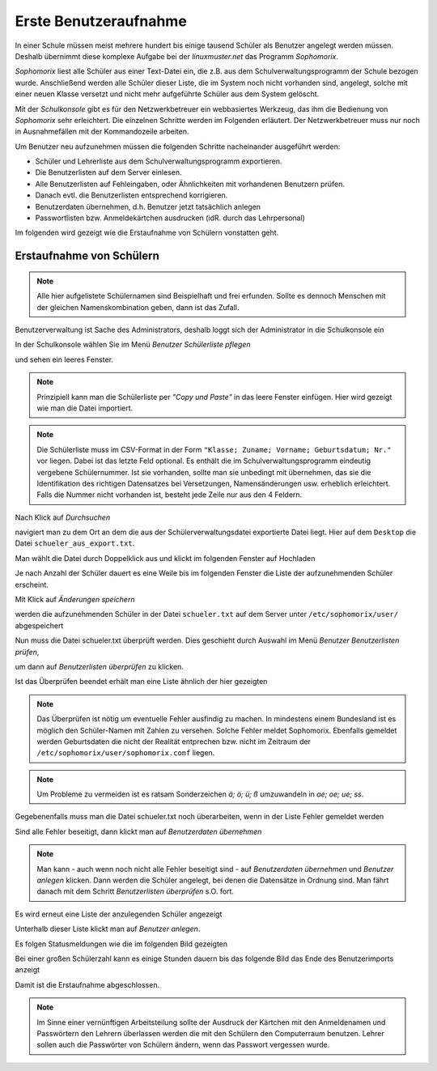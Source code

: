 ========================
 Erste Benutzeraufnahme
========================

In einer Schule müssen meist mehrere hundert bis einige tausend Schüler als
Benutzer angelegt werden müssen. Deshalb übernimmt diese komplexe
Aufgabe bei der *linuxmuster.net* das Programm *Sophomorix*.

*Sophomorix* liest alle Schüler aus einer Text-Datei ein, die z.B. aus
dem Schulverwaltungsprogramm der Schule bezogen wurde. Anschließend
werden alle Schüler dieser Liste, die im System noch nicht vorhanden
sind, angelegt, solche mit einer neuen Klasse versetzt und nicht mehr
aufgeführte Schüler aus dem System gelöscht.

Mit der *Schulkonsole* gibt es für den Netzwerkbetreuer ein
webbasiertes Werkzeug, das ihm die Bedienung von *Sophomorix* sehr
erleichtert. Die einzelnen Schritte werden im Folgenden erläutert. Der
Netzwerkbetreuer muss nur noch in Ausnahmefällen mit der Kommandozeile
arbeiten.

Um Benutzer neu aufzunehmen müssen die folgenden Schritte nacheinander
ausgeführt werden:

*   Schüler und Lehrerliste aus dem Schulverwaltungsprogramm exportieren.
*   Die Benutzerlisten auf dem Server einlesen. 
*   Alle Benutzerlisten auf Fehleingaben, oder Ähnlichkeiten mit vorhandenen Benutzern prüfen.
*   Danach evtl. die Benutzerlisten entsprechend korrigieren.
*   Benutzerdaten übernehmen, d.h. Benutzer jetzt tatsächlich anlegen
*   Passwortlisten bzw. Anmeldekärtchen ausdrucken (idR. durch das Lehrpersonal)

Im folgenden wird gezeigt wie die Erstaufnahme von Schülern vonstatten geht.

Erstaufnahme von Schülern
-------------------------
.. note:: Alle hier aufgelistete Schülernamen sind Beispielhaft und frei erfunden. Sollte es dennoch Menschen mit der gleichen Namenskombination geben, dann ist das Zufall.

Benutzerverwaltung ist Sache des Administrators, deshalb loggt sich der Administrator in die Schulkonsole ein

.. image:: media/school-console-admin-login.png

In der Schulkonsole wählen Sie  im Menü `Benutzer` `Schülerliste pflegen`

.. image:: media/menu-studentslist.png

und sehen ein leeres Fenster.

.. image:: media/user-management-students-empty.png

.. note:: Prinzipiell kann man die Schülerliste per `"Copy und Paste"`  in das leere Fenster einfügen. Hier wird gezeigt wie man die Datei importiert.
.. note:: Die Schülerliste muss im CSV-Format in der Form ``"Klasse; Zuname; Vorname; Geburtsdatum; Nr."`` vor liegen. Dabei ist das letzte Feld optional. Es enthält die im Schulverwaltungsprogramm eindeutig vergebene Schülernummer. Ist sie vorhanden, sollte man sie unbedingt mit übernehmen, das sie die Identifikation des richtigen Datensatzes bei Versetzungen, Namensänderungen usw. erheblich erleichtert. Falls die Nummer nicht vorhanden ist, besteht jede Zeile nur aus den 4 Feldern.

Nach Klick auf `Durchsuchen`

.. image:: media/user-management-browse.png

navigiert man zu dem Ort an dem die aus der Schülerverwaltungsdatei exportierte Datei liegt. Hier auf dem ``Desktop`` die Datei ``schueler_aus_export.txt``.

.. image:: media/students-import-1.png

Man wählt die Datei durch Doppelklick aus und klickt im folgenden Fenster auf Hochladen

.. image:: media/students-import-3.png

Je nach Anzahl der Schüler dauert es eine Weile bis im folgenden Fenster die Liste der aufzunehmenden Schüler erscheint.

.. image:: media/students-import-4.png

Mit Klick auf `Änderungen speichern`

.. image:: media/students-import-5.png

werden die aufzunehmenden Schüler in der Datei ``schueler.txt`` auf dem Server unter ``/etc/sophomorix/user/`` abgespeichert

Nun muss die Datei schueler.txt überprüft werden. Dies geschieht durch Auswahl im Menü `Benutzer` `Benutzerlisten prüfen`,

.. image:: media/studentslist-check.png

um dann auf `Benutzerlisten überprüfen` zu klicken.

.. image:: media/studentslist-check-2.png

Ist das Überprüfen beendet erhält man eine Liste ähnlich der hier gezeigten

.. note :: Das Überprüfen ist nötig um eventuelle Fehler ausfindig zu machen. In mindestens einem Bundesland ist es möglich den Schüler-Namen mit Zahlen zu versehen. Solche Fehler meldet Sophomorix. Ebenfalls gemeldet werden Geburtsdaten die nicht der Realität entprechen bzw. nicht im Zeitraum der ``/etc/sophomorix/user/sophomorix.conf`` liegen.

.. note :: Um Probleme zu vermeiden ist es ratsam Sonderzeichen `ä; ö; ü; ß` umzuwandeln in `ae; oe; ue; ss`.

.. image:: media/studentslist-check-finished.png

Gegebenenfalls muss man die Datei schueler.txt noch überarbeiten, wenn in der Liste Fehler gemeldet werden

.. image:: media/studentslist-check-confirm.png

Sind alle Fehler beseitigt, dann klickt man auf `Benutzerdaten übernehmen`

.. note:: Man kann - auch wenn noch nicht alle Fehler beseitigt sind - auf `Benutzerdaten übernehmen` und `Benutzer anlegen` klicken. Dann werden die Schüler angelegt, bei denen die Datensätze in Ordnung sind. Man fährt danach mit dem Schritt `Benutzerlisten überprüfen` s.O. fort.

Es wird erneut eine Liste der anzulegenden Schüler angezeigt

.. image:: media/students-adduser.png

Unterhalb dieser Liste klickt man auf `Benutzer anlegen`.

Es folgen Statusmeldungen wie die im folgenden Bild gezeigten

.. image:: media/students-adduser-status.png 

Bei einer großen Schülerzahl kann es einige Stunden dauern bis das folgende Bild das Ende des Benutzerimports anzeigt

.. image:: media/students-adduser-finished.png

Damit ist die Erstaufnahme abgeschlossen.

.. note:: Im Sinne einer vernünftigen Arbeitsteilung sollte der Ausdruck der Kärtchen mit den Anmeldenamen und Passwörtern den Lehrern überlassen werden die mit den Schülern den Computerraum benutzen. Lehrer sollen auch die Passwörter von Schülern ändern, wenn das Passwort vergessen wurde.

